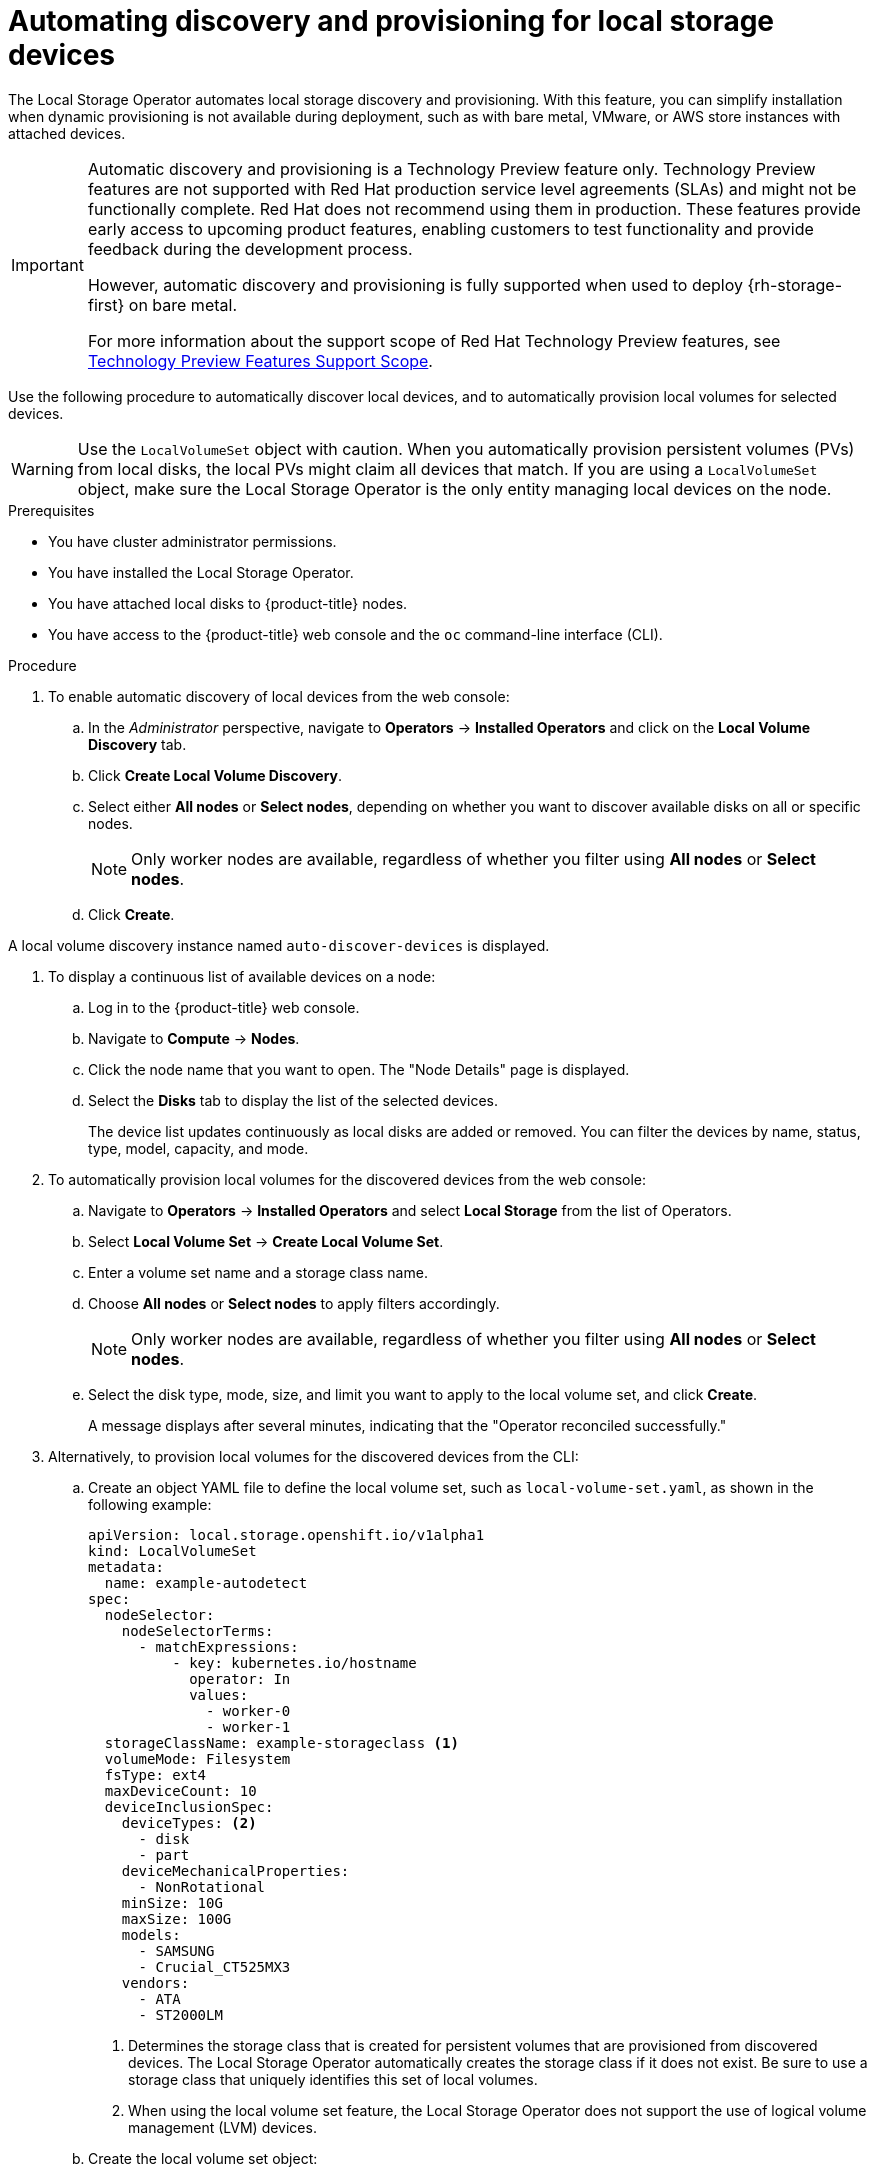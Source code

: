 // Module included in the following assemblies:
//
// storage/persistent_storage/persistent-storage-local.adoc

:_content-type: PROCEDURE
[id="local-storage-discovery_{context}"]
= Automating discovery and provisioning for local storage devices

The Local Storage Operator automates local storage discovery and provisioning. With this feature, you can simplify installation when dynamic provisioning is not available during deployment, such as with bare metal, VMware, or AWS store instances with attached devices.

[IMPORTANT]
====
Automatic discovery and provisioning is a Technology Preview feature only. Technology Preview features are not supported with Red Hat production service level agreements (SLAs) and might not be functionally complete. Red Hat does not recommend using them in production. These features provide early access to upcoming product features, enabling customers to test functionality and provide feedback during the development process.

However, automatic discovery and provisioning is fully supported when used to deploy {rh-storage-first} on bare metal.

For more information about the support scope of Red Hat Technology Preview features, see link:https://access.redhat.com/support/offerings/techpreview/[Technology Preview Features Support Scope].
====

Use the following procedure to automatically discover local devices, and to automatically provision local volumes for selected devices.

[WARNING]
====
Use the `LocalVolumeSet` object with caution. When you automatically provision persistent volumes (PVs) from local disks, the local PVs might claim all devices that match. If you are using a `LocalVolumeSet` object, make sure the Local Storage Operator is the only entity managing local devices on the node.
====

.Prerequisites
* You have cluster administrator permissions.

* You have installed the Local Storage Operator.

* You have attached local disks to {product-title} nodes.

* You have access to the {product-title} web console and the `oc` command-line interface (CLI).

.Procedure

. To enable automatic discovery of local devices from the web console:

.. In the _Administrator_ perspective, navigate to *Operators* -> *Installed Operators* and click on the *Local Volume Discovery* tab.

.. Click *Create Local Volume Discovery*.

.. Select either *All nodes* or *Select nodes*, depending on whether you want to discover available disks on all or specific nodes.
+
[NOTE]
====
Only worker nodes are available, regardless of whether you filter using *All nodes* or *Select nodes*.
====
+
.. Click *Create*.

A local volume discovery instance named `auto-discover-devices` is displayed.

. To display a continuous list of available devices on a node:

.. Log in to the {product-title} web console.

.. Navigate to *Compute* -> *Nodes*.

.. Click the node name that you want to open. The "Node Details" page is displayed.

.. Select the *Disks* tab to display the list of the selected devices.
+
The device list updates continuously as local disks are added or removed. You can filter the devices by name, status, type, model, capacity, and mode.

. To automatically provision local volumes for the discovered devices from the web console:

.. Navigate to *Operators* -> *Installed Operators* and select *Local Storage* from the list of Operators.

.. Select *Local Volume Set* -> *Create Local Volume Set*.

.. Enter a volume set name and a storage class name.

.. Choose *All nodes* or *Select nodes* to apply filters accordingly.
+
[NOTE]
====
Only worker nodes are available, regardless of whether you filter using *All nodes* or *Select nodes*.
====
+
.. Select the disk type, mode, size, and limit you want to apply to the local volume set, and click *Create*.
+
A message displays after several minutes, indicating that the "Operator reconciled successfully."

[start=3]
. Alternatively, to provision local volumes for the discovered devices from the CLI:

.. Create an object YAML file to define the local volume set, such as `local-volume-set.yaml`, as shown in the following example:
+
[source,yaml]
----
apiVersion: local.storage.openshift.io/v1alpha1
kind: LocalVolumeSet
metadata:
  name: example-autodetect
spec:
  nodeSelector:
    nodeSelectorTerms:
      - matchExpressions:
          - key: kubernetes.io/hostname
            operator: In
            values:
              - worker-0
              - worker-1
  storageClassName: example-storageclass <1>
  volumeMode: Filesystem
  fsType: ext4
  maxDeviceCount: 10
  deviceInclusionSpec:
    deviceTypes: <2>
      - disk
      - part
    deviceMechanicalProperties:
      - NonRotational
    minSize: 10G
    maxSize: 100G
    models:
      - SAMSUNG
      - Crucial_CT525MX3
    vendors:
      - ATA
      - ST2000LM
----
+
<1> Determines the storage class that is created for persistent volumes that are provisioned from discovered devices. The Local Storage Operator automatically creates the storage class if it does not exist. Be sure to use a storage class that uniquely identifies this set of local volumes.
+
<2> When using the local volume set feature, the Local Storage Operator does not support the use of logical volume management (LVM) devices.

.. Create the local volume set object:
+
[source,terminal]
----
$ oc apply -f local-volume-set.yaml
----

.. Verify that the local persistent volumes were dynamically provisioned based on the storage class:
+
[source,terminal]
----
$ oc get pv
----
+
.Example output
[source,terminal]
----
NAME                CAPACITY   ACCESS MODES   RECLAIM POLICY   STATUS      CLAIM   STORAGECLASS           REASON   AGE
local-pv-1cec77cf   100Gi      RWO            Delete           Available           example-storageclass            88m
local-pv-2ef7cd2a   100Gi      RWO            Delete           Available           example-storageclass            82m
local-pv-3fa1c73    100Gi      RWO            Delete           Available           example-storageclass            48m
----

[NOTE]
====
Results are deleted after they are removed from the node. Symlinks must be manually removed.
====
